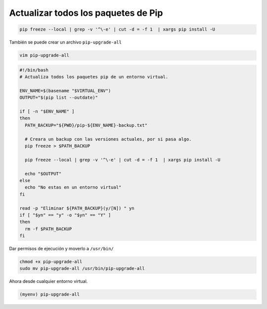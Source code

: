 .. _reference-linux-python-pip_upgrade_all_packages:

####################################
Actualizar todos los paquetes de Pip
####################################

.. code-block:: bash

    pip freeze --local | grep -v '^\-e' | cut -d = -f 1  | xargs pip install -U

También se puede crear un archivo ``pip-upgrade-all``

.. code-block:: bash

    vim pip-upgrade-all

.. code-block:: bash

    #!/bin/bash
    # Actualiza todos los paquetes pip de un entorno virtual.

    ENV_NAME=$(basename "$VIRTUAL_ENV")
    OUTPUT="$(pip list --outdate)"

    if [ -n "$ENV_NAME" ]
    then
      PATH_BACKUP="${PWD}/pip-${ENV_NAME}-backup.txt"

      # Creara un backup con las versiones actuales, por si pasa algo.
      pip freeze > $PATH_BACKUP

      pip freeze --local | grep -v '^\-e' | cut -d = -f 1  | xargs pip install -U

      echo "$OUTPUT"
    else
      echo "No estas en un entorno virtual"
    fi

    read -p "Eliminar ${PATH_BACKUP}(y/[N]) " yn
    if [ "$yn" == "y" -o "$yn" == "Y" ]
    then
      rm -f $PATH_BACKUP
    fi

Dar permisos de ejecución y moverlo a ``/usr/bin/``

.. code-block:: bash

    chmod +x pip-upgrade-all
    sudo mv pip-upgrade-all /usr/bin/pip-upgrade-all

Ahora desde cualquier entorno virtual.

.. code-block:: bash

    (myenv) pip-upgrade-all
